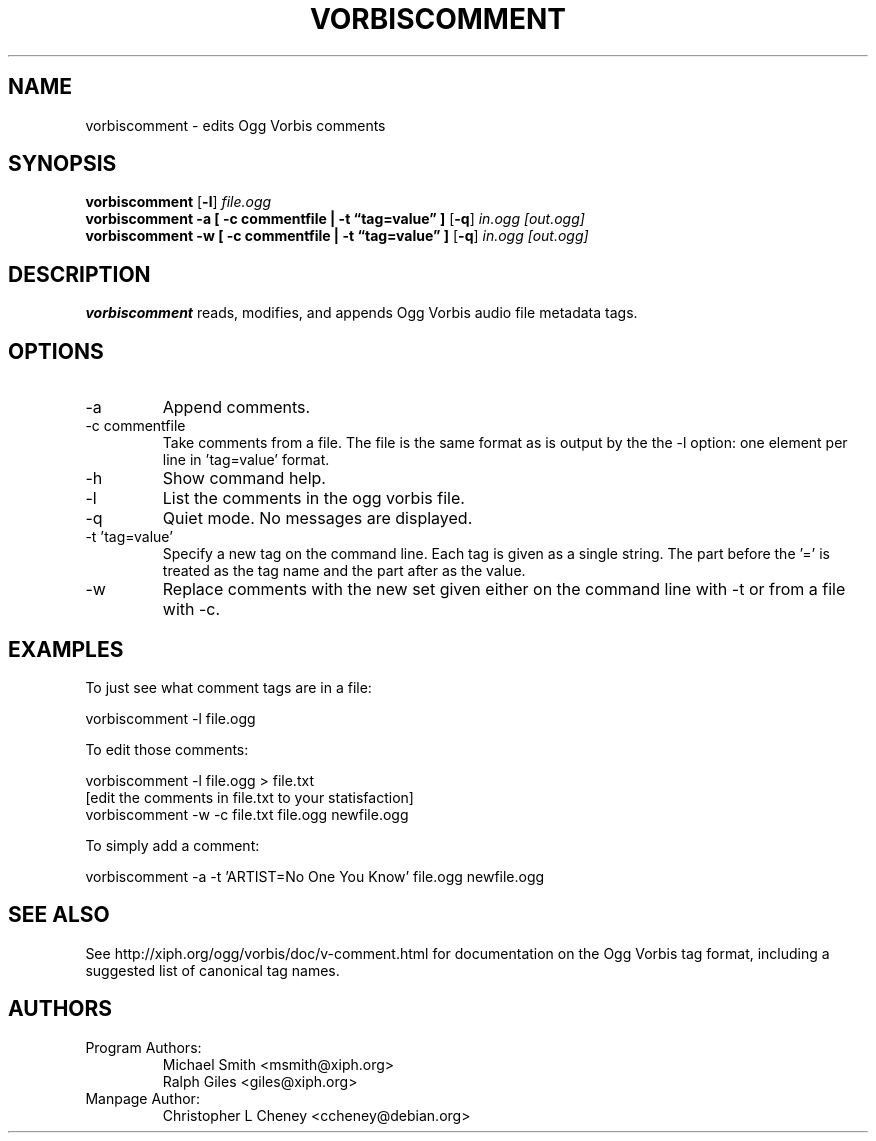 .\" Process this file with
.\" groff -man -Tascii vorbiscomment.1
.\"
.TH VORBISCOMMENT 1 "December 24, 2001" "Xiph.org Foundation" "Vorbis Tools"

.SH NAME
vorbiscomment \- edits Ogg Vorbis comments

.SH SYNOPSIS
.B vorbiscomment
.RB [ -l ]
.I file.ogg
.br
.B vorbiscomment
.B -a
.B [ -c commentfile | -t \*(lqtag=value\*(rq ]
.RB [ -q ]
.I in.ogg
.I [out.ogg]
.br
.B vorbiscomment
.B -w
.B [ -c commentfile | -t \*(lqtag=value\*(rq ]
.RB [ -q ]
.I in.ogg
.I [out.ogg]

.SH DESCRIPTION
.B vorbiscomment
reads, modifies, and appends Ogg Vorbis audio file metadata tags.

.SH OPTIONS
.IP "-a"
Append comments.
.IP "-c commentfile"
Take comments from a file. The file is the same format as is output by the the -l option: one element per line in 'tag=value' format.
.IP "-h"
Show command help.
.IP "-l"
List the comments in the ogg vorbis file.
.IP "-q"
Quiet mode.  No messages are displayed.
.IP "-t 'tag=value'"
Specify a new tag on the command line. Each tag is given as a single string. The part before the '=' is treated as the tag name and the part after as the value.
.IP "-w"
Replace comments with the new set given either on the command line with -t or from a file with -c.

.\" Examples go here
.SH EXAMPLES

To just see what comment tags are in a file:

    vorbiscomment -l file.ogg

To edit those comments:

    vorbiscomment -l file.ogg > file.txt
    [edit the comments in file.txt to your statisfaction]
    vorbiscomment -w -c file.txt file.ogg newfile.ogg

To simply add a comment:

    vorbiscomment -a -t 'ARTIST=No One You Know' file.ogg newfile.ogg

.SH SEE ALSO
See http://xiph.org/ogg/vorbis/doc/v-comment.html for documentation on the Ogg Vorbis tag format, including a suggested list of canonical tag names.

.SH AUTHORS

.TP
Program Authors:
.br
Michael Smith <msmith@xiph.org>
.br
Ralph Giles <giles@xiph.org>
.br

.TP
Manpage Author:
.br
Christopher L Cheney <ccheney@debian.org>
